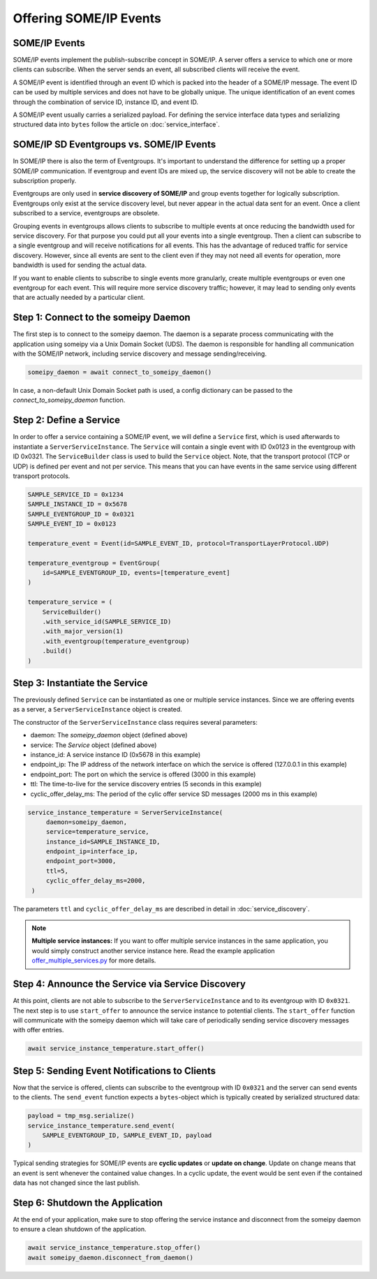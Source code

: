Offering SOME/IP Events
=======================

SOME/IP Events
--------------

SOME/IP events implement the publish-subscribe concept in SOME/IP. A server offers a service to which one or more clients can subscribe. When the server sends an event, all subscribed clients will receive the event.

A SOME/IP event is identified through an event ID which is packed into the header of a SOME/IP message. The event ID can be used by multiple services and does not have to be globally unique. The unique identification of an event comes through the combination of service ID, instance ID, and event ID.

A SOME/IP event usually carries a serialized payload. For defining the service interface data types and serializing structured data into ``bytes`` follow the article on :doc:`service_interface`.

SOME/IP SD Eventgroups vs. SOME/IP Events
-----------------------------------------

In SOME/IP there is also the term of Eventgroups. It's important to understand the difference for setting up a proper SOME/IP communication. If eventgroup and event IDs are mixed up, the service discovery will not be able to create the subscription properly.

Eventgroups are only used in **service discovery of SOME/IP** and group events together for logically subscription. Eventgroups only exist at the service discovery level, but never appear in the actual data sent for an event. Once a client subscribed to a service, eventgroups are obsolete.

Grouping events in eventgroups allows clients to subscribe to multiple events at once reducing the bandwidth used for service discovery. For that purpose you could put all your events into a single eventgroup. Then a client can subscribe to a single eventgroup and will receive notifications for all events. This has the advantage of reduced traffic for service discovery. However, since all events are sent to the client even if they may not need all events for operation, more bandwidth is used for sending the actual data.

If you want to enable clients to subscribe to single events more granularly, create multiple eventgroups or even one eventgroup for each event. This will require more service discovery traffic; however, it may lead to sending only events that are actually needed by a particular client.

Step 1: Connect to the someipy Daemon
------------------------------------------------

The first step is to connect to the someipy daemon. The daemon is a separate process communicating with the application using someipy via a Unix Domain Socket (UDS). The daemon is responsible for handling all communication with the SOME/IP network, including service discovery and message sending/receiving.

.. code-block:: python

    someipy_daemon = await connect_to_someipy_daemon()

In case, a non-default Unix Domain Socket path is used, a config dictionary can be passed to the *connect_to_someipy_daemon* function.


Step 2: Define a Service
------------------------

In order to offer a service containing a SOME/IP event, we will define a ``Service`` first, which is used afterwards to instantiate a ``ServerServiceInstance``. The ``Service`` will contain a single event with ID 0x0123 in the eventgroup with ID 0x0321. The ``ServiceBuilder`` class is used to build the ``Service`` object. Note, that the transport protocol (TCP or UDP) is defined per event and not per service. This means that you can have events in the same service using different transport protocols.

.. code-block:: python

   SAMPLE_SERVICE_ID = 0x1234
   SAMPLE_INSTANCE_ID = 0x5678
   SAMPLE_EVENTGROUP_ID = 0x0321
   SAMPLE_EVENT_ID = 0x0123

   temperature_event = Event(id=SAMPLE_EVENT_ID, protocol=TransportLayerProtocol.UDP)

   temperature_eventgroup = EventGroup(
       id=SAMPLE_EVENTGROUP_ID, events=[temperature_event]
   )

   temperature_service = (
       ServiceBuilder()
       .with_service_id(SAMPLE_SERVICE_ID)
       .with_major_version(1)
       .with_eventgroup(temperature_eventgroup)
       .build()
   )

Step 3: Instantiate the Service
-------------------------------

The previously defined ``Service`` can be instantiated as one or multiple service instances. Since we are offering events as a server, a ``ServerServiceInstance`` object is created.

The constructor of the ``ServerServiceInstance`` class requires several parameters:

- daemon: The *someipy_daemon* object (defined above)
- service: The *Service* object (defined above)
- instance_id: A service instance ID (0x5678 in this example)
- endpoint_ip: The IP address of the network interface on which the service is offered (127.0.0.1 in this example)
- endpoint_port: The port on which the service is offered (3000 in this example)
- ttl: The time-to-live for the service discovery entries (5 seconds in this example)
- cyclic_offer_delay_ms: The period of the cylic offer service SD messages (2000 ms in this example)

.. code-block:: python

   service_instance_temperature = ServerServiceInstance(
        daemon=someipy_daemon,
        service=temperature_service,
        instance_id=SAMPLE_INSTANCE_ID,
        endpoint_ip=interface_ip,
        endpoint_port=3000,
        ttl=5,
        cyclic_offer_delay_ms=2000,
    )

The parameters ``ttl`` and ``cyclic_offer_delay_ms`` are described in detail in :doc:`service_discovery`.

.. note::
   **Multiple service instances:** If you want to offer multiple service instances in the same application, you would simply construct another service instance here. Read the example application `offer_multiple_services.py <https://github.com/chrizog/someipy/blob/v2.0.0/example_apps/offer_multiple_services.py>`_ for more details.

Step 4: Announce the Service via Service Discovery
--------------------------------------------------

At this point, clients are not able to subscribe to the ``ServerServiceInstance`` and to its eventgroup with ID ``0x0321``. The next step is to use ``start_offer`` to announce the service instance to potential clients. The ``start_offer`` function will communicate with the someipy daemon which will take care of periodically sending service discovery messages with offer entries.

.. code-block:: python

   await service_instance_temperature.start_offer()

Step 5: Sending Event Notifications to Clients
-----------------------------------------------

Now that the service is offered, clients can subscribe to the eventgroup with ID ``0x0321`` and the server can send events to the clients. The ``send_event`` function expects a ``bytes``-object which is typically created by serialized structured data:

.. code-block:: python

   payload = tmp_msg.serialize()
   service_instance_temperature.send_event(
       SAMPLE_EVENTGROUP_ID, SAMPLE_EVENT_ID, payload
   )

Typical sending strategies for SOME/IP events are **cyclic updates** or **update on change**. Update on change means that an event is sent whenever the contained value changes. In a cyclic update, the event would be sent even if the contained data has not changed since the last publish.

Step 6: Shutdown the Application
----------------------------

At the end of your application, make sure to stop offering the service instance and disconnect from the someipy daemon to ensure a clean shutdown of the application.

.. code-block:: python

   await service_instance_temperature.stop_offer()
   await someipy_daemon.disconnect_from_daemon()
